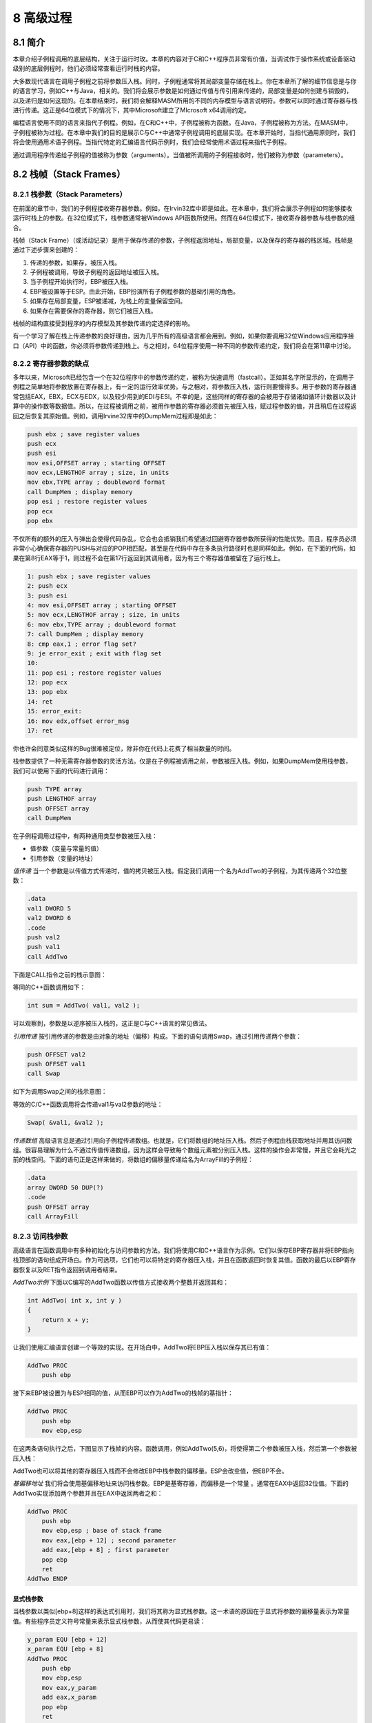 8 高级过程
^^^^^^^^^^^^^^^^

8.1 简介
--------------

本章介绍子例程调用的底层结构，关注于运行时玫。本章的内容对于C和C++程序员非常有价值，当调试作于操作系统或设备驱动级别的底层例程时，他们必须经常查看运行时栈的内容。

大多数现代语言在调用子例程之前将参数压入栈。同时，子例程通常将其局部变量存储在栈上。你在本章所了解的细节信息是与你的语言学习，例如C++与Java，相关的。我们将会展示参数是如何通过传值与传引用来传递的，局部变量是如何创建与销毁的，以及递归是如何这现的。在本章结束时，我们将会解释MASM所用的不同的内存模型与语言说明符。参数可以同时通过寄存器与栈进行传递。这正是64位模式下的情况下，其中Microsoft建立了MIcrosoft x64调用约定。

编程语言使用不同的语言来指代子例程。例如，在C和C++中，子例程被称为函数。在Java，子例程被称为方法。在MASM中，子例程被称为过程。在本章中我们的目的是展示C与C++中通常子例程调用的底层实现。在本章开始时，当指代通用原则时，我们将会使用通用术语子例程。当指代特定的汇编语言代码示例时，我们会经常使用术语过程来指代子例程。

通过调用程序传递给子例程的值被称为参数（arguments）。当值被所调用的子例程接收时，他们被称为参数（parameters）。

8.2 栈帧（Stack Frames）
---------------------------

8.2.1 栈参数（Stack Parameters）
>>>>>>>>>>>>>>>>>>>>>>>>>>>>>>>>>>>

在前面的章节中，我们的子例程接收寄存器参数。例如，在Irvin32库中即是如此。在本章中，我们将会展示子例程如何能够接收运行时栈上的参数。在32位模式下，栈参数通常被Windows API函数所使用。然而在64位模式下，接收寄存器参数与栈参数的组合。

栈帧（Stack Frame）（或活动记录）是用于保存传递的参数，子例程返回地址，局部变量，以及保存的寄存器的栈区域。栈帧是通过下述步骤来创建的：

1. 传递的参数，如果存，被压入栈。
2. 子例程被调用，导致子例程的返回地址被压入栈。
3. 当子例程开始执行时，EBP被压入栈。
4. EBP被设置等于ESP。由此开始，EBP扮演所有子例程参数的基础引用的角色。
5. 如果存在局部变量，ESP被递减，为栈上的变量保留空间。
6. 如果存在需要保存的寄存器，则它们被压入栈。

栈帧的结构直接受到程序的内存模型及其参数传递约定选择的影响。

有一个学习了解在栈上传递参数的良好理由，因为几乎所有的高级语言都会用到。例如，如果你要调用32位Windows应用程序接口（API）中的函数，你必须将参数传递到栈上。与之相对，64位程序使用一种不同的参数传递约定，我们将会在第11章中讨论。

8.2.2 寄存器参数的缺点
>>>>>>>>>>>>>>>>>>>>>>>>

多年以来，Microsoft已经包含一个在32位程序中的参数传递约定，被称为快速调用（fastcall）。正如其名字所显示的，在调用子例程之简单地将参数放置在寄存器上，有一定的运行效率优势。与之相对，将参数压入栈，运行则要慢得多。用于参数的寄存器通常包括EAX，EBX，ECX与EDX，以及较少用到的EDI与ESI。不幸的是，这些同样的寄存器的会被用于存储诸如循环计数器以及计算中的操作数等数据值。所以，在过程被调用之前，被用作参数的寄存器必须首先被压入栈，赋过程参数的值，并且稍后在过程返回之后恢复其原始值。例如，调用Irvine32库中的DumpMem过程即是如此：

.. code-block::

    push ebx ; save register values
    push ecx
    push esi
    mov esi,OFFSET array ; starting OFFSET
    mov ecx,LENGTHOF array ; size, in units
    mov ebx,TYPE array ; doubleword format
    call DumpMem ; display memory
    pop esi ; restore register values
    pop ecx
    pop ebx

不仅所有的额外的压入与弹出会使得代码杂乱，它会也会抵销我们希望通过回避寄存器参数所获得的性能优势。而且，程序员必须非常小心确保寄存器的PUSH与对应的POP相匹配，甚至是在代码中存在多条执行路径时也是同样如此。例如，在下面的代码，如果在第8行EAX等于1，则过程不会在第17行返回到其调用者，因为有三个寄存器值被留在了运行栈上。

.. code-block::

    1: push ebx ; save register values
    2: push ecx
    3: push esi
    4: mov esi,OFFSET array ; starting OFFSET
    5: mov ecx,LENGTHOF array ; size, in units
    6: mov ebx,TYPE array ; doubleword format
    7: call DumpMem ; display memory
    8: cmp eax,1 ; error flag set?
    9: je error_exit ; exit with flag set
    10:
    11: pop esi ; restore register values
    12: pop ecx
    13: pop ebx
    14: ret
    15: error_exit:
    16: mov edx,offset error_msg
    17: ret

你也许会同意类似这样的Bug很难被定位，除非你在代码上花费了相当数量的时间。

栈参数提供了一种无需寄存器参数的灵活方法。仅是在子例程被调用之前，参数被压入栈。例如，如果DumpMem使用栈参数，我们可以使用下面的代码进行调用：

.. code-block::

    push TYPE array
    push LENGTHOF array
    push OFFSET array
    call DumpMem

在子例程调用过程中，有两种通用类型参数被压入栈：

* 值参数（变量与常量的值）
* 引用参数（变量的地址）

*值传递* 当一个参数是以传值方式传递时，值的拷贝被压入栈。假定我们调用一个名为AddTwo的子例程，为其传递两个32位整数：

.. code-block::

    .data
    val1 DWORD 5
    val2 DWORD 6
    .code
    push val2
    push val1
    call AddTwo

下面是CALL指令之前的栈示意图：

.. image:: _images/8-1.png

等同的C++函数调用如下：

.. code-block::

    int sum = AddTwo( val1, val2 );

可以观察到，参数是以逆序被压入栈的，这正是C与C++语言的常见做法。

*引用传递* 按引用传递的参数是由对象的地址（偏移）构成。下面的语句调用Swap，通过引用传递两个参数：

.. code-block::

    push OFFSET val2
    push OFFSET val1
    call Swap

如下为调用Swap之间的栈示意图：

.. image:: _images/8-2.png

等效的C/C++函数调用将会传递val1与val2参数的地址：

.. code-block::

    Swap( &val1, &val2 );

*传递数组* 高级语言总是通过引用向子例程传递数组。也就是，它们将数组的地址压入栈。然后子例程由栈获取地址并用其访问数组。很容易理解为什么不通过传值传递数组，因为这样会导致每个数组元素被分别压入栈。这样的操作会非常慢，并且它会耗光之前的栈空间。下面的语句正是这样来做的，将数组的偏移量传递给名为ArrayFill的子例程：

.. code-block::

    .data
    array DWORD 50 DUP(?)
    .code
    push OFFSET array
    call ArrayFill

8.2.3 访问栈参数
>>>>>>>>>>>>>>>>>>>

高级语言在函数调用中有多种初始化与访问参数的方法。我们将使用C和C++语言作为示例。它们以保存EBP寄存器并将EBP指向栈顶部的语句组成开场白。作为可选项，它们也可以将特定的寄存器压入栈，并且在函数返回时恢复其值。函数的最后以EBP寄存器恢复以及RET指令返回到调用者结束。

*AddTwo示例* 下面以C编写的AddTwo函数以传值方式接收两个整数并返回其和：

.. code-block::

    int AddTwo( int x, int y )
    {
        return x + y;
    }

让我们使用汇编语言创建一个等效的实现。在开场白中，AddTwo将EBP压入栈以保存其已有值：

.. code-block::

    AddTwo PROC
        push ebp

接下来EBP被设置为与ESP相同的值，从而EBP可以作为AddTwo的栈帧的基指针：

.. code-block::

    AddTwo PROC
        push ebp
        mov ebp,esp

在这两条语句执行之后，下图显示了栈帧的内容。函数调用，例如AddTwo(5,6)，将使得第二个参数被压入栈，然后第一个参数被压入栈：

.. image:: _images/8-3.png

AddTwo也可以将其他的寄存器压入栈而不会修改EBP中栈参数的偏移量。ESP会改变值，但EBP不会。

*基偏移地址* 我们将会使用基偏移地址来访问栈参数。EBP是基寄存器，而偏移是一个常量 。通常在EAX中返回32位值。下面的AddTwo实现添加两个参数并且在EAX中返回两者之和：

.. code-block::

    AddTwo PROC
        push ebp
        mov ebp,esp ; base of stack frame
        mov eax,[ebp + 12] ; second parameter
        add eax,[ebp + 8] ; first parameter
        pop ebp
        ret
    AddTwo ENDP

显式栈参数
:::::::::::::::::

当栈参数以类似[ebp+8]这样的表达式引用时，我们将其称为显式栈参数。这一术语的原因在于显式将参数的偏移量表示为常量值。有些程序员定义符号常量来表示显式栈参数，从而使其代码更易读：

.. code-block::

    y_param EQU [ebp + 12]
    x_param EQU [ebp + 8]
    AddTwo PROC
        push ebp
        mov ebp,esp
        mov eax,y_param
        add eax,x_param
        pop ebp
        ret
    AddTwo ENDP

清空栈
:::::::::::

当子例程返回时，必须有一种由栈上删除参数的方法。否则会导致内存泄漏，而栈会被破坏。例如，假定下列语句在main中调用AddTwo：

.. code-block::

    push 6
    push 5
    call AddTwo

如果AddTwo将这两个参数遗忘在栈上，下图显示由调用中返回后栈的示意图：

.. image:: _images/8-4.png

在main内部，我们也许会尝试忽略该问题，并期待程序正常结束。但如果我们在循环内调用AddTwo，则栈会溢出。每次调用会使用12个字节的栈空间－每个参数占4个字节，CALL指令的返回地址占4个字节。如果我们在main内部调用Example1，该过程会调用AddTwo，则会导致更严重的问题：

.. code-block::

    main PROC
        call Example1
        exit
    main ENDP
    Example1 PROC
        push 6
        push 5
        call AddTwo
        ret ; stack is corrupted!
    Example1 ENDP

当Example1中的RET指令要执行时，ESP指向整数5，而不是将其带回main的返回地址：

.. image:: _images/8-5.png

RET指令将数值5载入到指令寄存器，并且尝试将控制传递到内存地址5处。如果该地址超出了程序的代码边界，处理器会触发运行时异常，通知OS结束程序。

8.2.4 32位调用约定
>>>>>>>>>>>>>>>>>>>>

在本节中，我们会介绍在Windows环境下进行32位编程时最常用到的两种调用约定。首先，C调用约定是由C语言所建立的，该语言被用来创建了Unix与Windows。STDCALL调用约定描述了用于调用Windows API函数的协议。两者同样重要，因为你也许会发现你要由C与C++程序中调用汇编函数，而你的汇编语言函数也会调用大量的Windows API函数。

*C调用约定* C调用约定为C和C++编程语言所使用。子例程参数被以逆序压入栈，所以类似如下的C程序函数调用会首先将B压入栈，然后将A压入栈：

.. code-block::

    AddTwo( A, B )

C调用约定以一种简单方法解决清理运行时栈的问题：当一个程序调用子例程时，CALL指令之后的语句向栈指针（ESP）增加一个值，所增加的值等于子例程参数的组合尺寸。在下面的示例中，在执行CALL指令之前，两个参数（5和6）被压入栈：

.. code-block::

    Example1 PROC
    push 6
    push 5
    call AddTwo
    add esp,8 ; remove arguments from the stack
    ret
    Example1 ENDP

所以，以C/C++编写的程序在子例程返回后，在调用程序中将参数由栈上删除。

*STDCALL调用约定* 另一种由栈上删除参数的常见方法就是使用名为STDCALL的调用约定。在下面的AddTwo过程中，我们为RET指令提供一个整数参数，从而会使得在返回调用过程之后将ESP增加8。所传递的整数必须等于过程的参数所占用的栈空间的字节数：

.. code-block::

    AddTwo PROC
        push ebp
        mov ebp,esp ; base of stack frame
        mov eax,[ebp + 12] ; second parameter
        add eax,[ebp + 8] ; first parameter
        pop ebp
        ret 8 ; clean up the stack
    AddTwo ENDP

应该指出的是，类似于C，STDCALL以逆序将参数压入栈。通过为RET指令提供参数，STDCALL减少了为子例程调用所生成的代码量（少1条指令），并且可以确保调用程序不会忘记清理栈。另一方面，C调用约定允许子例程声明变化的参数数量。调用者可以决定传递多个参数。C编程语言中的printf函数就是一个例子，其参数个数依赖于在初始字符串参数中格式标识符的个数：

.. code-block::

    int x = 5;
    float y = 3.2;
    char z = 'Z';
    printf("Printing values: %d, %f, %c", x, y, z);

C编译器以逆序将参数压入栈，后跟一个表明实际参数个数的计数参数。函数取得参数个数，并依次访问参数。函数的实现并不存在一种简便的方法在RET指令中编码一个常量来清理栈，所以栈清理的责任就留给了调用者。

Irvine32库在调用32位Windows API函数时使用STDCALL调用约定。Irvine64库使用x64调用约定。

保存与恢复寄存器
::::::::::::::::::::

子例程经常会在修改寄存器之前将当前寄存器的内容保存到栈上。这是一个好习惯，因为在子例程返回之前可以恢复其原始值。理想情况下，讨论中的寄存器应该在EBP被设置为ESP之后，在为局部变量保留空间之前，被压入栈。这有助于我们避免修改已有栈参数的偏移量。例如，假定下面的MySub过程有一个栈参数。它在将EBP设置为栈帧的基地址之后将ECX与EDX压入栈，并将栈参数载入到EAX中：

.. code-block::

    MySub PROC
        push ebp ; save base pointer
        mov ebp,esp ; base of stack frame
        push ecx
        push edx ; save EDX
        mov eax,[ebp+8] ; get the stack parameter
        . .
        pop edx ; restore saved registers
        pop ecx
        pop ebp ; restore base pointer
        ret ; clean up the stack
    MySub ENDP

在其初始化之后，EBP的内容会在过程中保持固定。将ECX与EDX压入栈不会影响已经位于栈上的参数距离EBP的偏移，因为栈是在EBP之下增长（如图8-1所示）。

.. image:: _images/figure-8-1.png

8.2.5 局部变量
>>>>>>>>>>>>>>>>>>>

在高级语言中，在一个过程内部创建，使用，与销毁的变量被称为局部变量。局部变量在运行时栈上创建，通常是在基指针（EBP）之下。尽管不能在汇编时被为其赋默认值，它们可以在运行时被初始化。我们可以使用与C和C++相同的技术在汇编语言中创建局部变量。

*示例* 下面的C++函数声明了局部变量X与Y：

.. code-block::

    void MySub()
    {
        int X = 10;
        int Y = 20;
    }

如果该代码被编译为机器语言，我们可以看到局部变量是如何被分配的。每个栈项默认为32字节，所以每个变量的存储空间尺寸为4的倍数。为两个局部变量共保留8字节空间：

.. image:: _images/8-6.png

下面的MySub函数的反汇编显示了C++程序是如何创建局部变量，赋值，并由栈上删除变量的。它使用C调用约定：

.. code-block::

    MySub PROC
        push ebp
        mov ebp,esp
        sub esp,8 ; create locals
        mov DWORD PTR [ebp-4],10 ; X
        mov DWORD PTR [ebp-8],20 ; Y
        mov esp,ebp ; remove locals from stack
        pop ebp
        ret
    MySub ENDP

图8-2显示了在局部变量被初始化之后函数的栈帧情况。

.. image:: _images/figure-8-2.png

在完成之前，函数通过为栈指针赋为EBP的值来重置栈。其作用是由栈上释放局部变量：

.. code-block::

    mov esp,ebp ; remove locals from stack

如果忽略此步骤，POP EBP会将EBP设置为20，而RET指令将会分支到内存地址10处，从而导致处理器异常退出。如下的MySub版本实现正是如此：

.. code-block::

    MySub PROC
        push ebp
        mov ebp,esp
        sub esp,8 ; create locals
        mov DWORD PTR [ebp4],10 ; X
        mov DWORD PTR [ebp8],20 ; Y
        pop ebp
        ret ; return to invalid address!
    MySub ENDP

*局部变量符号* 为了使得程序更易于阅读，你可以为每个变量的偏移定义一个符号，并在你的代码中使用该符号：

.. code-block::

    X_local EQU DWORD PTR [ebp4]
    Y_local EQU DWORD PTR [ebp8]
    MySub PROC
        push ebp
        mov ebp,esp
        sub esp,8 ; reserve space for locals
        mov X_local,10 ; X
        mov Y_local,20 ; Y
        mov esp,ebp ; remove locals from stack
        pop ebp
        ret
    MySub ENDP

8.2.6 引用参数
>>>>>>>>>>>>>>>>>>>

引用参数通常是被过程通过使用偏移量地址（距离EBP）来访问的。因为每个引用参数是一个指针，它通常被载入到寄存器中作为间接操作数使用。例如，假定一个指向数组的指针位于栈地址[ebp+12]处，下面的语句将指针拷贝到ESI中：

.. code-block::

    mov esi,[ebp+12] ; points to the array

*ArrayFill示例* 我们将要展示的ArrayFill过程使用16位整数的伪序列填充数组。它接收两个参数：一个指向数组的指针以及数组长度。第一个参数通过引用传递，而第二个参数通过值传递。下面是示例调用：

.. code-block::

    .data
    count = 100
    array WORD count DUP(?)
    .code
    push OFFSET array
    push count
    call ArrayFill

在ArrayFill内部，下面的开场白代码初始化栈帧指针（EBP）：

.. code-block::

    ArrayFill PROC
        push ebp
        mov ebp,esp

现在栈帧包含数组偏移，计数，返回地址，以及保存的EBP：

.. image:: _images/8-7.png

ArrayFill保存通用寄存器，接收参数，并填充数组：

.. code-block::

    ArrayFill PROC
        push ebp
        mov ebp,esp
        pushad ; save registers
        mov esi,[ebp+12] ; offset of array
        mov ecx,[ebp+8] ; array length
        cmp ecx,0 ; ECX == 0?
        je L2 ; yes: skip over loop
    L1:
        mov eax,10000h ; get random 0  FFFFh
        call RandomRange ; from the link library
        mov [esi],ax ; insert value in array
        add esi,TYPE WORD ; move to next element
        loop L1
    L2: popad ; restore registers
        pop ebp
        ret 8 ; clean up the stack
    ArrayFill ENDP

8.2.7 LEA指令
>>>>>>>>>>>>>>>>>

LEA指令返回间接操作数的地址。因为间接操作数包含一个或多个寄存器，因而在运行时计算其偏移量。为了展示LEA指令的用法，让我们看一下下面的C++程序，该程序声明一个局部字符数组并且在为其赋值时引用myString：

.. code-block::

    void makeArray( )
    {
        char myString[30];
        for( int i = 0; i 30; i++ )
            myString[i] = '*';
    }

等效的汇编语言代码在栈上为myString分配空间，并将地址赋给ESI作为一个间接操作数。尽管数组只有30个字节，ESP被减少32以保持其对齐对双字边界。注意LEA是如何被用来将数组的地址赋给ESI的：

.. code-block::

    makeArray PROC
        push ebp
        mov ebp,esp
        sub esp,32 ; myString is at EBP30
        lea esi,[ebp–30] ; load address of myString
        mov ecx,30 ; loop counter
    L1: mov BYTE PTR [esi],'*' ; fill one position
        inc esi ; move to next
        loop L1 ; continue until ECX = 0
        add esp,32 ; remove the array (restore ESP)
        pop ebp
        ret
    makeArray ENDP

不能使用OFFSET来获取栈参数的地址，因为OFFSET仅用于编译时的已知地址。下面的语句不会被汇编：

.. code-block::

    mov esi,OFFSET [ebp30] ; error

8.2.8 ENTER与LEAVE指令
>>>>>>>>>>>>>>>>>>>>>>>

ENTER指令自动为所调用的过程创建栈帧。它会局部变量保留栈空间，并将EBP保存到栈上。特别是，它会执行三个动作：

* 将EBP压入栈（push ebp）
* 将EBP设置为栈帧的基地址（mov ebp, esp）
* 为局部为量保留空间（sub esp, numbytes）

ENTER有两个操作数：第一个是指明要为局部变量保留的栈空间的字节数的常量，第二个指明过程的语法嵌套层次。

.. code-block::

    ENTER numbytes, nestinglevel

两个参数都是立即值。Numbytes总是被近似为4的倍数以使得ESP对齐到双字边界。Nestinglevel确定了由调用过程的栈帧拷贝到当前栈帧的栈帧指针的数量。在我们的程序中，netstinglevel总为零。Intel手册解释了ENTER指令如何支持块结构语言中的嵌套层次。

*示例1* 下面的示例声明了一个没有局部变量的过程：

.. code-block::

    MySub PROC
        enter 0,0

它等效于下述指令：

.. code-block::

    MySub PROC
        push ebp
        mov ebp,esp

*示例2* ENTER指令为局部变量保留8个字节栈空间：

.. code-block::

    MySub PROC
        enter 8,0

它等效于下述指令：

    MySub PROC
        push ebp
        mov ebp,esp
        sub esp,8

图8-3显示ENTER指令执行前与执行后的栈示意图：

.. image:: _images/8-3.png

如果你使用ENTER指令，强烈建议你在相同过程的结束处使用LEAVE指令。否则，你为局部变量创建的栈空间也许不会被释放。这会导致RET指令由栈上弹出错误的返回地址。

*LEAVE指令* LEAVE命令结束过程的栈帧。它通过将ESP与EBP恢复为过程被调用时它们所被赋值的值来反转前面ENTER指令的动作。再使用MySub过程作为示例，我们可以编写下面的代码：

.. code-block::

    MySub PROC
        enter 8,0
        .
        .
        leave
        ret
    MySub ENDP

下述等效的指令集为局部变量保留与丢弃8个字节的空间：

.. code-block::

    MySub PROC
        push ebp
        mov ebp,esp
        sub esp,8
        .
        .
        mov esp,ebp
        pop ebp
        ret
    MySub ENDP

8.2.9 LOCAL指令
>>>>>>>>>>>>>>>>>>>

我们可以猜想Microsoft创建LOCAL指令作为ENTER指令的高层代替。LOCAL通过名字声明一个或多个局部变量，为其赋尺寸属性。（与之相对，ENTER仅为局部变量保留一块未命名的栈空间块。）如果使用该指令，LOCAL必须出现在紧随PROC指令之后的位置。其语法为：

.. code-block::

    LOCAL varlist

varlist是一个变量定义列表，以逗号分隔，可以跨越多行。每个变量的定义格式如下：

.. code-block::

    label:type

标签可以是任意合法的标识符，而类型可以是标准类型（WORD，DWORD，等）或者用户定义类型。（第10章中描述的结构以及其他用户定义类型。）

*示例* MySub过程包含一个名为var1的BYTE类型的局部变量：

.. code-block::

    MySub PROC
        LOCAL var1:BYTE

BubbleSort过程包含一个名为temp的双字局部变量以及一个名为SwapFlag的BYTE类型的变量：

.. code-block::

    BubbleSort PROC
        LOCAL temp:DWORD, SwapFlag:BYTE

Merge过程包含一个名为pArray的PTR WORD局部变量，这是一个指向16位整数的指针：

.. code-block::

    Merge PROC
        LOCAL pArray:PTR WORD

局部变量TempArray是一个10个双字的数组。注意方括号用来显示数组尺寸：

.. code-block::

    LOCAL TempArray[10]:DWORD

MASM代码生成
::::::::::::::::::

查看在使用LOCAL指令时MASM所生成的代码是一个很好的主意。下面的Example1过程只有一个双字局部变量：

.. code-block::

    Example1 PROC
        LOCAL temp:DWORD
        mov eax,temp
        ret
    Example1 ENDP

MASM为Example1生成下面的代码，表明ESP被减小4以为双字变量保留空间：

.. code-block::

    push ebp
    mov ebp,esp
    add esp,0FFFFFFFCh ; add 4 to ESP
    mov eax,[ebp4]
    leave
    ret

Example1的栈帧如下图所示：

.. image:: _images/8-8.png

8.2.10 Microsoft x64调用约定
>>>>>>>>>>>>>>>>>>>>>>>>>>>>>>>>>>

在64位程序中，Microsoft为传递参数与调用子例程遵循一种统一的规范，被称为Microsoft x64调用约定。该约定被C和C++编译器，以及Windows API库所使用。你仅需要在调用Windows函数，或是调用以C或C++编写的函数时使用该约定。下面是此调用约定的特点与要求：

1. CALL指令由RSP（栈指针）寄存器减去8，因为地址为64位长。
2. 传递给子例程的前四个参数被依次放置在RCX，RDX，R8，以及R9寄存器中。所以如果仅传递一个参数，它位被放置于RCX中。如果有第二个参数，它会被放置在RDX中，依次类推。其他的参数按照由左至右的顺序被压入栈。
3. 小于64位长度的参数不会被零扩展，因而高位具有不确定的值。
4. 如果寄存器中的返回值的尺寸小于或等于64位，它必须在RAX寄存器返回。
5. 调用者负责在运行时栈上分配至少32个字节的影子空间，从而被调用的子例程可以将寄存器参数保存在该区域。
6. 当调用子例程时，栈指针（RSP）必须对齐到16字节边界。CALL指令将8字节返回地址压入栈，所以调用程序必须由栈指针减去8，另外为寄存器参数减去32。
7. 在所调用的子例程完成之后，调用程序负责由运行时栈上清除所有的参数与影子空间。
8. 大于64位的返回值被放置在运行时栈上，并且RCX指向该地址。
9. RAX，RCX，RDX，R8，R9，R10，以及R11寄存器经常被子例程所修改，所以调用程序希望这些寄存器的值被保存，它会在子例程调用之前将它们压入栈，并在之后由栈中弹出。
10. RBX，RBP，RDI，RSI，R12，R13，R14，以及R15寄存器必须被子例程保留。

8.3 递归
-------------

递归子例程是直接或间接调用其自身的子例程。递归，调用递归子例程的方法，是处理具有重复模式的数据结构的一种强有力的工具。例如链表以及必须跟踪其路径的各种类型的连接图。

*无终止递归* 最常见的递归类型是子例程调用其自身。例如，下面的程序中包含一个名为Endless的过程，该过程会重复调用其身自而不终止：

.. code-block::

    ; Endless Recursion (Endless.asm)
    INCLUDE Irvine32.inc
    .data
    endlessStr BYTE "This recursion never stops",0
    .code
    main PROC
        call Endless
        exit
    main ENDP
    Endless PROC
        mov edx,OFFSET endlessStr
        call WriteString
        call Endless
        ret ; never executes
    Endless ENDP
    END main

当然，该示例并没有任何实际价值。过程每次调用自身时，它会占用4个字节的栈空间，因为CALL指令会压入返回地址。RET指令永远不会执行，而程序会在栈溢出时终止。

8.3.1 递归求和
>>>>>>>>>>>>>>>>>>>>>>

有用的递归子例程总是包含一个终止条件。当终止条件为真时，程序执行所有等待的RET指令，栈被释放。为了演示了递归调用，让我们考虑一个名为CalcSum的递归过程，该过程会计算1到n的和，其中n是在ECX中传递的输入参数。CalcSum在EAX中返回和：

.. code-block::

    ; Sum of Integers (RecursiveSum.asm)
    INCLUDE Irvine32.inc
    .code
    main PROC
        mov ecx,5 ; count = 5
        mov eax,0 ; holds the sum
        call CalcSum ; calculate sum
        L1: call WriteDec ; display EAX
        call Crlf ; new line
        exit
    main ENDP
    ;----------------------------------------------------
    CalcSum PROC
    ; Calculates the sum of a list of integers
    ; Receives: ECX = count
    ; Returns: EAX = sum
    ;----------------------------------------------------
        cmp ecx,0 ; check counter value
        jz L2 ; quit if zero
        add eax,ecx ; otherwise, add to sum
        dec ecx ; decrement counter
        call CalcSum ; recursive call
    L2: ret
    CalcSum ENDP
    end Main

CalcSum的前两行会检查计算数，并且在ECX=0时退出过程。此时代码会略过后面的递归调用。当第一次到达RET指令时，它会返回对CalcSum的前一次调用，然后依次返回其前一次调用。表8-1显示了通过CALL指令返回地址（作为标签）以及ECX（计数器）和EAX（和）的值被压入栈。

.. image:: _images/table-8-1.png

8.3.2 计算阶乘
>>>>>>>>>>>>>>>>>>>>>>

递归子例程通常将临时数据存储在栈参数中。当递归调用展开时，保存在栈上的数据会可用。我们将下来要看的是一个计算整数n阶乘的示例。阶乘算法计算n!，其中n是一个无符号整数。factorial函数第一次被调用时，参数n是起始值，下面显示了以C/C++/Java语法编写的示例代码：

.. code-block::

    int function factorial(int n)
    {
        if(n == 0)
            return 1;
        else
            return n * factorial(n1);
    }

给定任意一个数字n，我们认为可以计算n-1的阶乘。如果可以，我们可以继续减小n直到零。通过定义，0!等于1。在返回到原始表达式n!的过程中，我们对每次乘法的积进行累乘。例如，要计算5!，递归算法沿着图8-4的左侧下沉并沿着右侧返回。

.. image:: _images/figure-8-4.png

*示例程序* 下面的汇编语言程序包含一个名为Factorial的过程，使用递归来计算阶乘。我们将n（0与12之间的无符号整数）压入栈传递给Factorial过程，并且在EAX中返回值。因为EAX是一个32位寄存器，它可以保存的最大阶乘为12!（479,001,600）。

.. code-block::

    ; Calculating a Factorial (Fact.asm)
    INCLUDE Irvine32.inc
    .code
    main PROC
        push 5 ; calc 5!
        call Factorial ; calculate factorial (EAX)
        call WriteDec ; display it
        call Crlf
        exit
    main ENDP
    ;----------------------------------------------------
    Factorial PROC
    ; Calculates a factorial.
    ; Receives: [ebp+8] = n, the number to calculate
    ; Returns: eax = the factorial of n
    ;----------------------------------------------------
        push ebp
        mov ebp,esp
        mov eax,[ebp+8] ; get n
        cmp eax,0 ; n  0?
        ja L1 ; yes: continue
        mov eax,1 ; no: return 1 as the value of 0!
        jmp L2 ; and return to the caller
    L1: dec eax
        push eax ; Factorial(n1)
        call Factorial
    ; Instructions from this point on execute when each
    ; recursive call returns.
    ReturnFact:
        mov ebx,[ebp+8] ; get n
        mul ebx ; EDX:EAX = EAX * EBX
    L2: pop ebp ; return EAX
        ret 4 ; clean up stack
    Factorial ENDP
    END main

让我们使用初始值N=3，通过跟踪调用来近距离检视Factorial过程。正如在规范中所说明的，Factorial将其返回值赋给EAX寄存器：

.. code-block::

    push 3
    call Factorial ; EAX = 3!

Factorial接收一个栈参数，N，即要计算机的阶乘数。调用程序的返回地址被CALL指令自动压入栈。Factorial所做的第一件事是将EBP压入栈，以保存指向调用程序栈的基指针：

.. code-block::

    Factorial PROC
        push ebp

接下来，它必须将EBP设置为当前栈帧的起始处：

.. code-block::

    mov ebp,esp

现在EBP与ESP均指向栈顶部，运行时栈包含下列栈帧。它包含参数N，调用者的返回地址，以及EBP的保存值。

.. image:: _images/8-9.png

同样的示意图显示为了由栈上获取N的值并将其载入EAX中，代码必须使用基偏移地址将EBP的值加8：

.. code-block::

    mov eax,[ebp+8] ; get n

接下来代码检查停止递归的条件。如果N（当前位于EAX中）等于零，函数返回1，即所定义的0!：

.. code-block::

    cmp eax,0 ; is n > 0?
    ja L1 ; yes: continue
    mov eax,1 ; no: return 1 as the value of 0!
    jmp L2 ; and return to the caller

（我们稍后检视标签L2处的代码。）由于EAX的当前值等于3，Factorial会递归调用其自身。首先，它由N中减去1，并将新的值压入栈。该值是传递给对Factorial的再次调用的参数：

.. code-block::

    L1: dec eax
        push eax ; Factorial(n - 1)
        call Factorial

现在执行被传递给Factorial的第一行，并使用新的N值：

.. code-block::

    Factorial PROC
        push ebp
        mov ebp,esp

现在运行时栈拥有第二个栈帧，其中N等于2：

.. image:: _images/8-10.png

N的值，现在为2，被载入EAX并比零进行比较：

.. code-block::

    mov eax,[ebp+8] ; N = 2 at this point
    cmp eax,0 ; compare N to zero
    ja L1 ; still greater than zero
    mov eax,1 ; not executed
    jmp L2 ; not executed

它大于零，所以继续执行标签L1处。

在L1处，我们将会使用递归过程调用来获得N-1的。代码首先由EAX中减去1，将其压入栈，然后调用Factorial：

.. code-block::

    L1: dec eax ; N = 1
        push eax ; Factorial(1)
        call Factorial

现在第三次进入Factorial，有三个活动栈帧：

.. image:: _images/8-11.png

Factorial过程将N与零进行比较，发现N大于0，于是使用N=0再次调用Factorial。随着它最后一次进行Factorial过程，现在运行时栈包含第四个栈帧：

.. image:: _images/8-12.png

当使用N=0调用Factorial时，事情变得有趣了。下面的语句会导致分到L2标签处。值1被赋给EAX，因为0!=1，而EAX必须被赋值为Factorial的返回值：

.. code-block::

    mov eax,[ebp+8] ; EAX = 0
    cmp eax,0 ; is n > 0?
    ja L1 ; yes: continue
    mov eax,1 ; no: return 1 as the value of 0!
    jmp L2 ; and return to the caller

下面的标签L2的语句会使得Factorial返回到它上次被调用的位置：

.. code-block::

    L2: pop ebp ; return EAX
        ret 4 ; clean up stack

此时，下图展示了最近的帧并不在运行时栈中，并且EAX包含1（零的阶乘）：

.. image:: _images/8-13.png

下述行是Factorial调用的返回点。它们获取N的当前值（存储在EBP+8位置处），将其与EAX相乘（Factorial的返回值）。EAX中的积是Factorial此次迭代的当前返回值：

.. code-block::

    ReturnFact:
        mov ebx,[ebp+8] ; get n
        mul ebx ; EAX = EAX * EBX
    L2: pop ebp ; return EAX
        ret 4 ; clean up stack
    Factorial ENDP

（EDX中积的上半部分全为零并被忽略。）所以，第一次到达上述行时，EAX被赋值为表达式1x1的积。随着RET语句的执行，另一个帧被由栈上移除：

.. image:: _images/8-14.png

再次，CALL指令之后的语句被执行，将EAX中的值（等于1）乘以N（现在等于2）：

.. code-block::

    ReturnFact:
        mov ebx,[ebp+8] ; get n
        mul ebx ; EDX:EAX = EAX * EBX
    L2: pop ebp ; return EAX
        ret 4 ; clean up stack
    Factorial ENDP

现在EAX等于2，RET语句由栈上移除另一帧：

.. image:: _images/8-15.png

最后，CALL指令的语句最后一次执行，将EAX中的值（等于2）乘以N（等于3）：

.. code-block::

    ReturnFact:
        mov ebx,[ebp+8] ; get n
        mul ebx ; EDX:EAX = EAX * EBX
    L2: pop ebp ; return EAX
        ret 4 ; clean up stack
    Factorial ENDP

EAX中的返回值，6，即为计算得到的3的阶乘。这正是我们第一次调用Factorial时所看到的计算结果。当RET语句执行时，最后一个栈帧会消失。

8.4 INVOKE，ADDR，PORC，以及PROTO
--------------------------------------

在32位模式下，INVOKE，PROC，以及PROTO指令为定义与调用过程提供了强大工具。与这些指令一起，ADDR操作符是定义过程参数的有力工具。在许多方在这些提供实现了高级编程语言所提供的便利。由方法的角度来看，它们的使用是存在争议的，因为它们掩盖了运行时栈的底层结构。在使用这些指令之前，你需要对子例程调用的底层机制有细致的理解。

但有一种情况，使用高级过程指令可以实现更好地编程，即你的程序执行跨越模块边界的过程调用时。在这些情况下，PROTO指令可以帮助汇编器通过检测过程声明所需要的参数列表来验证过程调用。这一特性可以鼓励高级汇编语言程序员利用高级MASM指令所提供的便利。

8.4.1 INVOKE指令
>>>>>>>>>>>>>>>>>>>>>

INVOKE指令，仅用于32位模式，将参数压入栈（以MODEL指令的语言规范所表明的顺序），并调用过程。INVOKE是一种对CALL指令的方便替换，因为它允许你在一行代码中传递多个参数。下面是其通用语法：

.. code-block::

    INVOKE procedureName [, argumentList]

argumentList是一种可选的，以逗号分隔，传递给过程的参数列表。例如，使用CALL指令，我们在执行多条PUSH指令后调用名为DumpArray的过程：

.. code-block::

    push TYPE array
    push LENGTHOF array
    push OFFSET array
    call DumpArray

使用INVOKE的等效语句将会减少为一行代码，其中参数以逆序排列（假定使用STDCALL）：

.. code-block::

    INVOKE DumpArray, OFFSET array, LENGTHOF array, TYPE array

INVOKE允许几乎任意参数个数，而每个参数可以出现在单独的代码行中。下面的INVOKE语句包含有助于理解的注释：

.. code-block::

    INVOKE DumpArray, ; displays an array
        OFFSET array, ; points to the array
        LENGTHOF array, ; the array length
        TYPE array ; array component size

表8-2中列出参数类型。

.. image:: _images/table-8-2.png

*EAX，EDX覆写* 如果你向过程传递小于32位的参数，INVOKE经常会使得汇编器在将参数压入栈之前对参数进行扩展，从而导致EAX与EDX被覆写。你可以通过总是向INVOKE传递32位参数来避免这一行为，或者是你在过程调用之前与之后保存并恢复EAX与EDX。

8.4.2 ADDR操作符
>>>>>>>>>>>>>>>>>>>>

ADDR操作符，也仅用于32位模式，可以用于在使用INVOKE调用过程时向其传递指针参数。例如，下面的INVOKE语句，向FillArray过程传递myArray的地址：

.. code-block::

    INVOKE FillArray, ADDR myArray

传递给ADDR的参数必须是汇编时常量。下面的语句则会导致错误：

.. code-block::

    INVOKE mySub, ADDR [ebp+12] ; error

ADDR操作仅与INVOKE组合使用。下面的语句会导致错误：

.. code-block::

    mov esi, ADDR myArray ; error

*示例* 下面的INVOKE指令调用Swap，向其传递双字数组中前两个元素的地址：

.. code-block::

    .data
    Array DWORD 20 DUP(?)
    .code
        ...
        INVOKE Swap,
        ADDR Array,
        ADDR [Array+4]

下面是由汇编器生成的对应代码，假定使用STDCALL：

.. code-block::

    push OFFSET Array+4
    push OFFSET Array
    call Swap

8.4.3 PROC指令

PROC指令的语法
::::::::::::::::::::

在32位模式下，PROC指令具有如下的基本语法格式：

.. code-block::

    label PROC [attributes] [USES reglist], parameter_list

label是用户定义的标签，遵循第3章中解释的标记规则。属性如下：

.. code-block::

    [distance] [langtype] [visibility] [prologuearg]

表8-3描述了每种属性。

.. image:: _images/table-8-3.png

参数列表
:::::::::::

PROC指令允许你声明带有逗号分隔的命名参数列表的过程。你的实现代码可以通过名字引用这些参数，而无需计算诸如[ebp+8]之类的栈偏移：

.. code-block::

    label PROC [attributes] [USES reglist],
        parameter_1,
        parameter_2,
        . .
        parameter_n

如果参数列表显示在同一行，则PROC之后的逗号可以省略：

.. code-block::

    label PROC [attributes], parameter_1, parameter_2, ..., parameter_n

参数语法如下：

.. code-block::

    paramName:type

paramName是你赋给参数的任意的名字。其作用域仅限于当前过程（称为局部作用域）。相同的参数可以用于多个过程，但是它不能是全局变量名或代码标签名。类型可以是如下类型之一：BYTE，SBYTE，WORD，SWORD，DWORD，SDWORD，FWORD，QWORD或TBYTE。它也可以是限定类型，即可以为指向已有类型的指针。下面的示例即为限定类型：

.. code-block::

    PTR BYTE    PTR SBYTE
    PTR WORD    PTR SWORD
    PTR DWORD   PTR SDWORD
    PTR QWORD   PTR TBYTE

尽管可以为这些变量添加NEAR或FAR属性，但它们通常仅用于更为特定的应用中。也可以使用TYPEDEF或STRUCT指令创建限定类型，我们会在第10章中解释。

*示例1* AddTwo过程接收两个双字值并在EAX中返回其和：

.. code-block::

    AddTwo PROC,
        val1:DWORD,
        val2:DWORD
        mov eax,val1
        add eax,val2
        ret
    AddTwo ENDP

当汇编AddTwo时由MASM所生成的汇编语言展示了参数名如何被转换为距离EBP的偏移。由于使用STDCALL，一个常量参数被添加到RET指令：

.. code-block::

    AddTwo PROC
        push ebp
        mov ebp, esp
        mov eax,dword ptr [ebp+8]
        add eax,dword ptr [ebp+0Ch]
        leave
        ret 8
    AddTwo ENDP

注意：将AddTwo过程中的下列语句替换为ENTER 0,0指令也是正确的：

.. code-block::

    push ebp
    mov ebp,esp

*示例2* FillArray过程接收一个指向字节数组的指针：

.. code-block::

    FillArray PROC,
        pArray:PTR BYTE
        . . .
    FillArray ENDP

*示例3* Swap过程接收两个指向双字的指针：

.. code-block::

    Swap PROC,
        pValX:PTR DWORD,
        pValY:PTR DWORD
        . . .
    Swap ENDP

*示例4* Read_File过程接收一个名为pBuffer的字节指针。它有一个名为fileHandle的局部双字变量，并且将两个寄存器保存在栈上（EAX与EBX）：

.. code-block::

    Read_File PROC USES eax ebx,
        pBuffer:PTR BYTE
        LOCAL fileHandle:DWORD
        mov esi,pBuffer
        mov fileHandle,eax
        . .
        ret
    Read_File ENDP

MASM为Read_File生成的代码展示了在压入EAX与EBX（在USES语句中指定）之前如何在栈上为局部变量（fileHandle）保留空间：

.. code-block::

    Read_File PROC
        push ebp
        mov ebp,esp
        add esp,0FFFFFFFCh ; create fileHandle
        push eax ; save EAX
        push ebx ; save EBX
        mov esi,dword ptr [ebp+8] ; pBuffer
        mov dword ptr [ebp4],eax ; fileHandle
        pop ebx
        pop eax
        leave
        ret 4
    Read_File ENDP

注意：尽管Microsoft并不没有选择这样做，但为Read_File生成代码的另一种方式如下：

.. code-block::

    Read_File PROC
        enter 4,0
        push eax
        (etc.)

ENTER指令保存EBP，将其设置为栈指针的值，并为局部变量保留空间。

*被PROC修改的RET指令* 使用PROC使用一个或多个参数，并且默认使用STDCALL时，MASM会生成下面的进入与退出代码，假定PROC有n个参数：

.. code-block::

    push ebp
    mov ebp,esp
    . .
    leave
    ret (n*4)

出现在RET指令中的常量是参数个数乘以4（因为每个参数为双字）。当你执行INCLUDE Irvine32.inc时，STDCALL是默认调用约定，而这也正是所有Windows API函数所采用的调用约定。

指定传递给协议的参数
:::::::::::::::::::::::

一个程序也许会调用Irvine32库过程，并且包含可以由C++程序调用的过程。为了提供这种灵活性，PROC指令的属性域允许你为所传递的参数指定语言约定。它会覆盖在.MODEL指令指定的默认语言约定。下面的示例声明了一个使用C调用约定的过程：

.. code-block::

    Example1 PROC C,
        parm1:DWORD, parm2:DWORD

如果你使用INVOKE执行Example1，汇编器生成与C调用约定一致的代码。类似地，如果我们使用STDCALL声明Example1，INVOKE生成与语言约定一致的代码：

.. code-block::

    Example1 PROC STDCALL,
        parm1:DWORD, parm2:DWORD

8.4.4 PROTO指令
>>>>>>>>>>>>>>>>>>

在64位模式下，我们使用PROTO指令来标识一个程序外部的过程，如下所示：

.. code-block::

    ExitProcess PROTO
    .code
    mov ecx,0
    call ExitProcess

然而在32位模式下，PROTO更为强大，因为它可以包含过程的参数列表。我们说PROTO指令为已有的过程创建了一个原型（prototype）。原型声明了过程的名字与参数列表。它允许你在定义过程之前调用该过程，并且验证参数个数与类型是否与过程定义匹配。

MASM要求为INVOKE调用的每个过程声明原型。PROTO必须出现在INVOKE之前。换句话说，这些指令的标准顺序为：

.. code-block::

    MySub PROTO ; procedure prototype
    .
    INVOKE MySub ; procedure call
    .
    MySub PROC ; procedure implementation
    . .
    MySub ENDP

与之不同的应用场景也是可能的：程序中的过程实现出现在调用该过程的INVOKE语句之前的位置。在这种情况下，PROC扮演其自身原型的角色：

.. code-block::

    MySub PROC ; procedure definition
    . .
    MySub ENDP
    .
    INVOKE MySub ; procedure call

假定你已经编写了一个特定的过程，你可以通过拷贝PROC语句简单地创建其原型，并做出下面的修改：

* 将PROC改变PROTO
* 如果存在，则移除USES操作及其寄存器列表

例如，假定我们已经创建了ArraySum过程：

.. code-block::

    ArraySum PROC USES esi ecx,
        ptrArray:PTR DWORD, ; points to the array
        szArray:DWORD ; array size
        ; (remaining lines omitted...)
    ArraySum ENDP

下面是匹配的PROTO声明：

.. code-block::

    ArraySum PROTO,
        ptrArray:PTR DWORD, ; points to the array
        szArray:DWORD ; array size

PROTO指令允许你修改.MODEL指令中的默认参数传递协议。它必须与过程的PROC声明一致：

.. code-block::

    Example1 PROTO C,
        parm1:DWORD, parm2:DWORD

汇编时参数检测
:::::::::::::::::::::

PROTO指令帮助汇编器比较过程调用中的参数列表与过程定义。错误检测并不会像C与C++语言中的错误检测那样精确。相反，MASM检测正确的参数个数，以及有限程度的参数类型匹配。例如，假定Sub1的原型声明如下：

.. code-block::

    Sub1 PROTO, p1:BYTE, p2:WORD, p3:PTR BYTE

我们可以定义如下的变量：

    .data
    byte_1 BYTE 10h
    word_1 WORD 2000h
    word_2 WORD 3000h
    dword_1 DWORD 12345678h

下面是对于Sub1的合法调用：

.. code-block::

    INVOKE Sub1, byte_1, word_1, ADDR byte_1

MASM为此INVOKE生成的代码表明以逆序将参数压入栈：

.. code-block::

    push 404000h ; ptr to byte_1
    sub esp,2 ; pad stack with 2 bytes
    push word ptr ds:[00404001h] ; value of word_1
    mov al,byte ptr ds:[00404000h] ; value of byte_1
    push eax
    call 00401071

EAX被覆盖，而sub esp,2指令将后续的栈项补充了32位。

*MASM可检测的错误* 如果参数超出声明参数的尺寸，MASM会生成错误：

.. code-block::

    INVOKE Sub1, word_1, word_2, ADDR byte_1 ; arg 1 error

如果我们使用过少或过多的参数调用Sub1，MASM会生成错误：

.. code-block::

    INVOKE Sub1, byte_1, word_2 ; error: too few arguments
    INVOKE Sub1, byte_1, ; error: too many arguments
    word_2, ADDR byte_1, word_2

*MASM不可检测的错误* 如果参数的类型小于声明参数，MASM不会检测到错误：

.. code-block::

    INVOKE Sub1, byte_1, byte_1, ADDR byte_1

相反，MASM会将较小的参数扩展为声明参数的尺寸。在下面为INVOKE示例生成的代码中，第二个参数（byte_1）在被压入栈之前被扩展到EAX：

.. code-block::

    push 404000h ; addr of byte_1
    mov al,byte ptr ds:[00404000h] ; value of byte_1
    movzx eax,al ; expand into EAX
    push eax ; push on stack
    mov al,byte ptr ds:[00404000h] ; value of byte_1
    push eax ; push on stack
    call 00401071 ; call Sub1

当需要一个指针却传递一个双字时，不会检测到错误。这种类型的错误通常会在子例程尝试将栈参数用作指针时导致运行时错误：

.. code-block::

    INVOKE Sub1, byte_1, word_2, dword_1 ; no error detected

ArraySum示例
:::::::::::::::::::::

让我们回顾第5章中的ArraySum过程，该过程计算双字数组的和。在最初实现中，我们在寄存器中传递参数；现在我们可以使用PROC指令来声明栈参数：

.. code-block::

    ArraySum PROC USES esi ecx,
        ptrArray:PTR DWORD, ; points to the array
        szArray:DWORD ; array size
        mov esi,ptrArray ; address of the array
        mov ecx,szArray ; size of the array
        mov eax,0 ; set the sum to zero
        cmp ecx,0 ; length = zero?
        je L2 ; yes: quit
    L1: add eax,[esi] ; add each integer to sum
        add esi,4 ; point to next integer
        loop L1 ; repeat for array size
    L2: ret ; sum is in EAX
    ArraySum ENDP

INVOKE语句调用ArraySum，传递数组的地址以及数组中的元素个数：

.. code-block::

    .data
    array DWORD 10000h,20000h,30000h,40000h,50000h
    theSum DWORD ?
    .code
    main PROC
        INVOKE ArraySum,
            ADDR array, ; address of the array
            LENGTHOF array ; number of elements
        mov theSum,eax ; store the sum

8.4.5 参数分类
>>>>>>>>>>>>>>>>>>>>

通常依据调用程序与被调用过程之间的数据传输方法对过程参数进行分类：

* 输入：输入参数是调用程序向过程传递的数据。被调用程序并不会被期望修改对应的参数变量，而即使它修改了，修改也仅限于过程自身。
* 输出：当调用程序向过程传递变量的地址时会创建输出参数。过程使用该地址定位变量并为其赋值。例如，Win32控制台库有一个名为ReadConsole的函数，该函数由键盘读取字符串。调用程序传递一个指向字符串缓冲区的指针，ReadConsole会在此缓冲区中存储用户输入的文本：

.. code-block::

    .data
    buffer BYTE 80 DUP(?)
    inputHandle DWORD ?
    .code
    INVOKE ReadConsole, inputHandle, ADDR buffer,
        (etc.)

* 输入输出：输入输出参数与输出参数相同，但有一点例外：被调用过程希望参数引用的变量包含某些数据。过程同时期望通过指针修改变量。

8.4.6 示例：交换两个整数
>>>>>>>>>>>>>>>>>>>>>>>>>

下面的程序交换两个32位整数的内容。Swap过程有两个名为pValX与pValY的输入输出变量，包含要交换的数据的地址：

.. code-block::

    ; Swap Procedure Example (Swap.asm)
    INCLUDE Irvine32.inc
    Swap PROTO, pValX:PTR DWORD, pValY:PTR DWORD
    .data
    Array DWORD 10000h,20000h
    .code
    main PROC
    ; Display the array before the exchange:
        mov esi,OFFSET Array
        mov ecx,2 ; count = 2
        mov ebx,TYPE Array
        call DumpMem ; dump the array values
        INVOKE Swap, ADDR Array, ADDR [Array+4]
        ; Display the array after the exchange:
        call DumpMem
        exit
    main ENDP
    ;-------------------------------------------------------
    Swap PROC USES eax esi edi,
    pValX:PTR DWORD, ; pointer to first integer
    pValY:PTR DWORD ; pointer to second integer
    ;
    ; Exchange the values of two 32-bit integers
    ; Returns: nothing
    ;-------------------------------------------------------
        mov esi,pValX ; get pointers
        mov edi,pValY
        mov eax,[esi] ; get first integer
        xchg eax,[edi] ; exchange with second
        mov [esi],eax ; replace first integer
        ret ; PROC generates RET 8 here
    Swap ENDP
    END main

Swap过程的两个参数，pValX与pValY，是输入输出参数。它们的已有值是过程的输入，而它们的新值同时也是过程的输出。因为我们使用带有参数的PROC，汇编器在Swap的结束处将RET指令修改为RET 8（假定使用STDCALL调用约定）。

8.4.7 调试提示
>>>>>>>>>>>>>>>>>>>>>>>>

在本节中，我们关注于在汇编语言中向过程传递参数时会遇到的常见错误。我们希望你永远不会犯这些错误。

参数尺寸不匹配
::::::::::::::::::::

数组地址是基于其元素尺寸的。例如，要定位一个双字数组中第二个元素的地址，需要将数组的起始地址加4。假如我们调用8.4.6节中的Swap过程，向其传递DoubleArray的前两个元素的指针。如果我们将第二个元素的地址错误地计算为DoubleArray+1，则调用Swap后在DoubleArray中得到的十六进制值则是不正确的：

.. code-block::

    .data
    DoubleArray DWORD 10000h,20000h
    .code
    INVOKE Swap, ADDR [DoubleArray + 0], ADDR [DoubleArray + 1]

传递错误的指针类型
:::::::::::::::::::::::::::

当使用INVOKE时，记住，汇编器不会验证你向过程传递的指针类型。例如，8.4.6节中的Swap过程希望接收两个双字指针。如果我们误向其传递指向字节的指针：

.. code-block::

    .data
    ByteArray BYTE 10h,20h,30h,40h,50h,60h,70h,80h
    .code
    INVOKE Swap, ADDR [ByteArray + 0], ADDR [ByteArray + 1]

程序将被汇编并运行，但是当ESI与EDI被解引用时，32位值被交换。

传递立即数
::::::::::::::::::

如果过程有一个引用参数，不要向其传递立即参数。考虑下面的过程，它有一个引用参数：

.. code-block::

    Sub2 PROC, dataPtr:PTR WORD
        mov esi,dataPtr ; get the address
        mov WORD PTR [esi],0 ; dereference, assign zero
        ret
    Sub2 ENDP

下面的INVOKE语句可以正常汇编，但会导致运行时错误。Sub2过程接收1000h作为指针值并且解引用内存地址1000h：

.. code-block::

    INVOKE Sub2, 1000h

该程序可能会导致通用保护错误，因为内存地址1000h并不在程序的数据段中。

8.4.8 WriteStackFrame过程
>>>>>>>>>>>>>>>>>>>>>>>>>>>

Irvine32库中包含一个名为WriteStackFrame的有用过程，它可以显示当前过程的栈帧的内容。它会显示过程的栈参数，返回地址，局部以及保存的寄存器。它是由Pacific Lutheran University的James Brink教授提供的。下面是其原型：

.. code-block::

    WriteStackFrame PROTO,
        numParam:DWORD, ; number of passed parameters
        numLocalVal: DWORD, ; number of DWordLocal variables
        numSavedReg: DWORD ; number of saved registers

下面是一个演示WriteStackFrame的程序片段：

.. code-block::

    main PROC
        mov eax, 0EAEAEAEAh
        mov ebx, 0EBEBEBEBh
        INVOKE myProc, 1111h, 2222h ; pass two integer arguments
        exit
    main ENDP
    myProc PROC USES eax ebx,
        x: DWORD, y: DWORD
        LOCAL a:DWORD, b:DWORD
        PARAMS = 2
        LOCALS = 2
        SAVED_REGS = 2
        mov a,0AAAAh
        mov b,0BBBBh
        INVOKE WriteStackFrame, PARAMS, LOCALS, SAVED_REGS

程序产生的输出如下所示：

.. image:: _images/8-16.png

第二个过程，名为WriteStackFrameName，有一个保存过程所拥有的栈帧的名字的可选参数：

.. code-block::

    WriteStackFrameName PROTO,
        numParam:DWORD, ; number of passed parameters
        numLocalVal:DWORD, ; number of DWORD local variables
        numSavedReg:DWORD, ; number of saved registers
        procName:PTR BYTE ; null-terminated string

你可以在本书安装目录（通常为C:\Irvine）下的\Eamples\Lib32下找到Irvine32库的源码。查找名为Irvine32.asm的文件。

8.5 创建多模块程序
-------------------

较大的源文件难于管理并且汇编较慢。你可以将一个文件分为多个包含文件，但是要将所有文件进行完整汇编则需要对每个文件进行一些修改。一个较好的方法是将一个程序分为模块（汇编单元）。每个模块被单独汇编，所以对一个模块源代码的修改仅需要重新汇编单个源文件。链接器将所有的汇编模块（OBJ文件）组合为一个可执行文件要快速得多。链接大量的目标模块所需要时间要远远少于汇编同样数量的源码文件。

有两种创建多模块程序的方法：一种是使用EXTERN指令的传统方法，该方法或多或少地可在不同的x86汇编器上移植。第二种方法是使用Microsoft的高级INVOKE与PROTO指令，这种方法简化了过程调用并隐藏了某些底层细节。我们会同时展示两种方法，由你来决定使用哪一种。

8.5.1 隐藏与导出过程名
>>>>>>>>>>>>>>>>>>>>>>>>>>>>>

默认情况下，MASM会使得所有过程公开，允许它们被相同程序内的其他模块调用。你可以PRIVATE标识来覆盖此行为：

.. code-block::

    mySub PROC PRIVATE

通过使得过程私有，你使用封装原则将过程隐藏在模块内部，并且避免了不同模块中的过程具有相同名字所导致的潜在的命名冲突。

*OPTION PROC:PRIVATE指令* 将过程隐藏在源模块内部的另一种方法是在文件的顶部放置OPTION PROC:PRIVATE指令。默认情况下所有过程会变为私有。然后，你使用PUBLIC指令来标识你希望导出的过程：

.. code-block::

    OPTION PROC:PRIVATE
    PUBLIC mySub

PUBLIC指令使用一个以逗号贫富的命名列表：

.. code-block::

    PUBLIC sub1, sub2, sub3

或者，你可以将单个过程设计为公开：

.. code-block::

    mySub PROC PUBLIC
    .
    mySub ENDP

如果你在程序的开始模块中使用OPTION PROC:PRIVATE，记得将你的开始过程（通常为main）标记为PUBLIC，否则操作系统的装载器不能找到它。例如：

.. code-block::

    main PROC PUBLIC

8.5.2 调用外部过程
>>>>>>>>>>>>>>>>>>>>>>

当调用当前模块以外的过程时，EXTERN指令标识过程名与栈帧尺寸。下面的程序示例调用外部模块中的sub1：

.. code-block::

    INCLUDE Irvine32.inc
    EXTERN sub1@0:PROC
    .code
    main PROC
        call sub1@0
        exit
    main ENDP
    END main

当汇编器发现源文件中的缺失过程时（通常以CALL指令标识），其默认行为是触发错误信息。相反，EXTERN告诉汇编器为该过程创建一个空地址。链接器在创建程序的可执行时会解析缺失地址。

过程名后面的@n后缀标识声明的参数所占用的栈空间（参看8.4中的PROC指令）。如果你使用不带有声明参数的基本PROC指令，EXTERN名的每个过程名的后缀为@0。如果你使用扩展PROC指令声明过程，为每个参数添加4个字节。假定如我们声明一个带有两个双字参数的AddTwo：

.. code-block::

    AddTwo PROC,
        val1:DWORD,
        val2:DWORD
        . . .
    AddTwo ENDP

对应的EXTERN指令为EXTERN AddTwo@8:PROC。或者，你可以使用PROTO指令代替EXTERN：

.. code-block::

    AddTwo PROTO,
        val1:DWORD,
        val2:DWORD

8.5.3 使用跨模块边界的变量与符号
>>>>>>>>>>>>>>>>>>>>>>>>>>>>>>>>

导出变量与符号
:::::::::::::::::::

默认情况下，变量与符号对于其封装模块是私有的。你可以使用PUBLIC指令来导出特定的名字，如下面的示例所示：

.. code-block::

    PUBLIC count, SYM1
    SYM1 = 10
    .data
    count DWORD 0

访问外部变量与符号
:::::::::::::::::::::::::

你可以使用EXTERN推为访问外部模块中的变量与符号：

.. code-block::

    EXTERN name : type

对于符号（使用EQU和=定义），类型应为ABS。对于变量，类型可以是数据定义属性，例如，BYTE，WORD，DWORD以及SDWORD，包括PTR。如下述示例所示：

.. code-block::

    EXTERN one:WORD, two:SDWORD, three:PTR BYTE, four:ABS

通过EXTERNDEF使用包含文件
::::::::::::::::::::::::::::

MASM有一个名为EXTERNDEF的有用指令，同时代替PUBLIC与EXTERN。可以将其放置在一个文本文件中，并将其拷贝到使用INCLUDE指令的每个程序模块中。例如，让我们定义一个名为vars.inc的文件，包含下列声明：

.. code-block::

    ; vars.inc
    EXTERNDEF count:DWORD, SYM1:ABS

接下来，我们创建一个名为sub1.asm的源文件包含count与SYM1，INCLUDE语句可以将vars.inc拷贝到编译流中。

.. code-block::

    ; sub1.asm
    .386
    .model flat,STDCALL
    INCLUDE vars.inc
    SYM1 = 10
    .data
    count DWORD 0
    END

由于这并不是程序的启动模块，我们在END指令之后忽略了程序的入口点，并且我们并不需要声明运行时栈。

然后我们创建一个名为main.asm的启动模块，包含vars.inc文件并且引用count与SYM1：

.. code-block::

    ; main.asm
    .386
    .model flat,stdcall
    .stack 4096
    ExitProcess proto, dwExitCode:dword
    INCLUDE vars.inc
    .code
    main PROC
        mov count,2000h
        mov eax,SYM1
        INVOKE ExitProcess,0
    main ENDP
    END main

8.5.4 示例：ArraySum程序
>>>>>>>>>>>>>>>>>>>>>>>>>>

第5章中首次出现的ArraySum程序可以很容易分成模块。为了快速浏览程序的设计，让我们看一下结构图（图8-5）。深色框表示本书链接库中的过程。main过程调用PromptForIntegers，后者依次调用WriteString与ReadInt。为文件创建单独的磁盘目录，最容易跟踪多模块程序中的各种文件。这正是我们对ArraySum所采用的方法，显示在下一节中。

.. image:: _images/figure-8-5.png

8.5.5 使用Extern创建模块
>>>>>>>>>>>>>>>>>>>>>>>>>>

我们将会展示ArraySum程序的两个多模块版本。本节将会使用传统的EXTERN指令来引用单独模块中的函数。稍后，在8.5.6节中，我们将会使用INVOKE，PROTO以及PROC的高级功能实现同样的程序。

*PromptForIntegers* _prompt.asm包含PromptForIntegers的源码文件。它会显示提示符要求用输入三个整数，通过调用ReadInt输入这些值，并将其插入到数组中：

.. code-block::

    ; Prompt For Integers (_ prompt.asm)
    INCLUDE Irvine32.inc
    .code
    ;----------------------------------------------------
    PromptForIntegers PROC
    ; Prompts the user for an array of integers and fills
    ; the array with the user's input.
    ; Receives:
    ; ptrPrompt:PTR BYTE ; prompt string
    ; ptrArray:PTR DWORD ; pointer to array
    ; arraySize:DWORD ; size of the array
    ; Returns: nothing
    ;-----------------------------------------------------
        arraySize EQU [ebp+16]
        ptrArray EQU [ebp+12]
        ptrPrompt EQU [ebp+8]
        enter 0,0
        pushad ; save all registers
        mov ecx,arraySize
        cmp ecx,0 ; array size = 0?
        jle L2 ; yes: quit
        mov edx,ptrPrompt ; address of the prompt
        mov esi,ptrArray
    L1: call WriteString ; display string
        call ReadInt ; read integer into EAX
        call Crlf ; go to next output line
        mov [esi],eax ; store in array
        add esi,4 ; next integer
        loop L1
    L2: popad ; restore all registers
        leave
        ret 12 ; restore the stack
    PromptForIntegers ENDP
    END

*ArraySum* _arraysum.asm模块包含ArraySum过程，该过程计算数组元素的和并在EAX中返回结果：

.. code-block::

    ; ArraySum Procedure (_arrysum.asm)
    INCLUDE Irvine32.inc
    .code
    ;-----------------------------------------------------
    ArraySum PROC
    ;
    ; Calculates the sum of an array of 32-bit integers.
    ; Receives:
    ; ptrArray ; pointer to array
    ; arraySize ; size of array (DWORD)
    ; Returns: EAX = sum
    ;-----------------------------------------------------
        ptrArray EQU [ebp+8]
        arraySize EQU [ebp+12]
        enter 0,0
        push ecx ; don't push EAX
        push esi
        mov eax,0 ; set the sum to zero
        mov esi,ptrArray
        mov ecx,arraySize
        cmp ecx,0 ; array size = 0?
        jle L2 ; yes: quit
    L1: add eax,[esi] ; add each integer to sum
        add esi,4 ; point to next integer
        loop L1 ; repeat for array size
    L2: pop esi
        pop ecx ; return sum in EAX
        leave
        ret 8 ; restore the stack
    ArraySum ENDP
    END

*DisplaySum* _display.asm模块包含DisplaySum过程，该过程会显示一个标签，在其后显示数组和：

.. code-block::

    ; DisplaySum Procedure (_display.asm)
    INCLUDE Irvine32.inc
    .code
    ;-----------------------------------------------------
    DisplaySum PROC
    ; Displays the sum on the console.
    ; Receives:
    ; ptrPrompt ; offset of prompt string
    ; theSum ; the array sum (DWORD)
    ; Returns: nothing
    ;-----------------------------------------------------
        theSum EQU [ebp+12]
        ptrPrompt EQU [ebp+8]
        enter 0,0
        push eax
        push edx
        mov edx,ptrPrompt ; pointer to prompt
        call WriteString
        mov eax,theSum
        call WriteInt ; display EAX
        call Crlf
        pop edx
        pop eax
        leave
        ret 8 ; restore the stack
    DisplaySum ENDP
    END

*启动模块* Sum_main.asm模块包含启动模块（main）。它包含三个外部模块的EXTERN指令。为了使得源码更为友好，EQU指令重新定义了过程名：

.. code-block::

    ArraySum EQU ArraySum@0
    PromptForIntegers EQU PromptForIntegers@0
    DisplaySum EQU DisplaySum@0

在每个过程调用之前，注释描述了参数顺序。该程序使用STDCALL参数传递约定：

.. code-block::

    ; Integer Summation Program (Sum_main.asm)
    ; Multimodule example:
    ; This program inputs multiple integers from the user,
    ; stores them in an array, calculates the sum of the
    ; array, and displays the sum.
    INCLUDE Irvine32.inc
    EXTERN PromptForIntegers@0:PROC
    EXTERN ArraySum@0:PROC, DisplaySum@0:PROC
    ; Redefine external symbols for convenience
    ArraySum EQU ArraySum@0
    PromptForIntegers EQU PromptForIntegers@0
    DisplaySum EQU DisplaySum@0
    ; modify Count to change the size of the array:
    Count = 3
    .data
    prompt1 BYTE "Enter a signed integer: ",0
    prompt2 BYTE "The sum of the integers is: ",0
    array DWORD Count DUP(?)
    sum DWORD ?
    .code
    main PROC
        call Clrscr
    ; PromptForIntegers( addr prompt1, addr array, Count )
        push Count
        push OFFSET array
        push OFFSET prompt1
        call PromptForIntegers
    ; sum = ArraySum( addr array, Count )
        push Count
        push OFFSET array
        call ArraySum
        mov sum,eax
    ; DisplaySum( addr prompt2, sum )
        push sum
        push OFFSET prompt2
        call DisplaySum
        call Crlf
        exit
    main ENDP
    END main

该程序的源文件存储在名为ch08\ModSum32_traditional目录下的示例程序目录中。

接下来，我们将会展示如果使用Microsoft的INVOKE和PROTO指令则需要对程序做出哪些修改。

8.5.6 使用INVOKE和PROTO创建模块
>>>>>>>>>>>>>>>>>>>>>>>>>>>>>>>>>>>

在32位模式下，可以使用Microsoft的高级INVOKE，PROTO以及扩展PROC指令（8.4节）创建多模块程序。相对于使用CALL与EXTERN的传统方法，该方法的主要优点在于其将传递给INVOKE的参数列表与PROC声明的对应参数列表相匹配的能力。

让我们使用INVOKE，PROTO，以及高级PROC指令重新创建ArraySum程序。第一步是为每个外部过程创建一个包含PROTO指令的包含文件。每个模块都会包含该文件（使用INCLUDE指令）而不会增加代码尺寸与运行时负载。如果一个模块并没有调用特定的过程，则对应的PROTO指令会被汇编器所忽略。该程序的源码位于\ch08\ModSum32_advanced目录下。

*sum.inc包含文件* 下面是该程序的sum.inc包含文件：

.. code-block::

    ; (sum.inc)
    INCLUDE Irvine32.inc
    PromptForIntegers PROTO,
        ptrPrompt:PTR BYTE, ; prompt string
        ptrArray:PTR DWORD, ; points to the array
        arraySize:DWORD ; size of the array
    ArraySum PROTO,
        ptrArray:PTR DWORD, ; points to the array
        arraySize:DWORD ; size of the array
    DisplaySum PROTO,
        ptrPrompt:PTR BYTE, ; prompt string
        theSum:DWORD ; sum of the array

*_prompt模块* _prompt.asm文件包含用于声明PromptForIntegers过程的参数的PROC指令。它使用INCLUDE来将sum.inc拷贝到此文件中：

.. code-block::

    ; Prompt For Integers (_ prompt.asm)
    INCLUDE sum.inc ; get procedure prototypes
    .code
    ;-----------------------------------------------------
    PromptForIntegers PROC,
        ptrPrompt:PTR BYTE, ; prompt string
        ptrArray:PTR DWORD, ; pointer to array
        arraySize:DWORD ; size of the array
    ;
    ; Prompts the user for an array of integers and fills
    ; the array with the user's input.
    ; Returns: nothing
    ;-----------------------------------------------------
        pushad ; save all registers
        mov ecx,arraySize
        cmp ecx,0 ; array size = 0?
        jle L2 ; yes: quit
        mov edx,ptrPrompt ; address of the prompt
        mov esi,ptrArray
    L1: call WriteString ; display string
        call ReadInt ; read integer into EAX
        call Crlf ; go to next output line
        mov [esi],eax ; store in array
        add esi,4 ; next integer
        loop L1
    L2: popad ; restore all registers
        ret
    PromptForIntegers ENDP
    END

与PromptForIntegers的前一个版本相比，现在不需要enter 0,0与leave指令，因为在遇到带有声明参数的PROC指令时，MASM会自动生成相应的代码。同时，RET指令不需要常量参数（PROC会为其处理）。

*_arraysum模块* 接下来，_arraysum.asm文件包含ArraySum过程：

.. code-block::

    ; ArraySum Procedure (_arrysum.asm)
    INCLUDE sum.inc
    .code
    ;-----------------------------------------------------
    ArraySum PROC,
        ptrArray:PTR DWORD, ; pointer to array
        arraySize:DWORD ; size of array
    ;
    ; Calculates the sum of an array of 32-bit integers.
    ; Returns: EAX = sum
    ;-----------------------------------------------------
        push ecx ; don't push EAX
        push esi
        mov eax,0 ; set the sum to zero
        mov esi,ptrArray
        mov ecx,arraySize
        cmp ecx,0 ; array size = 0?
        jle L2 ; yes: quit
    L1: add eax,[esi] ; add each integer to sum
        add esi,4 ; point to next integer
        loop L1 ; repeat for array size
    L2: pop esi
        pop ecx ; return sum in EAX
        ret
    ArraySum ENDP
    END

*_display模块* _display.asm文件包含DisplaySum过程：

.. code-block::

    ; DisplaySum Procedure (_display.asm)
    INCLUDE Sum.inc
    .code
    ;-----------------------------------------------------
    DisplaySum PROC,
        ptrPrompt:PTR BYTE, ; prompt string
        theSum:DWORD ; the array sum
    ;
    ; Displays the sum on the console.
    ; Returns: nothing
    ;-----------------------------------------------------
        push eax
        push edx
        mov edx,ptrPrompt ; pointer to prompt
        call WriteString
        mov eax,theSum
        call WriteInt ; display EAX
        call Crlf
        pop edx
        pop eax
        ret
    DisplaySum ENDP
    END

*Sum_main模块* Sum_main.asm（启动模块）包含main并调用其他模块。它使用INCLUDE由sum.inc中拷贝过程原型：

.. code-block::

    ; Integer Summation Program (Sum_main.asm)
    INCLUDE sum.inc
    Count = 3
    .data
    prompt1 BYTE "Enter a signed integer: ",0
    prompt2 BYTE "The sum of the integers is: ",0
    array DWORD Count DUP(?)
    sum DWORD ?
    .code
    main PROC
        call Clrscr
        INVOKE PromptForIntegers, ADDR prompt1, ADDR array, Count
        INVOKE ArraySum, ADDR array, Count
        mov sum,eax
        INVOKE DisplaySum, ADDR prompt2, sum
        call Crlf
        exit
    main ENDP
    END main

*总结* 我们展示了创建多模块程序的两种方法－首先使用更为传统的EXTERN指令，其次使用32位模式下INVOKE，PROTO以及PROC的高级功能。后者简化了许多细节，并且为调用Windows API函数进行优化。它们同时隐藏了大量细节，从而你也许会更喜欢配合CALL与EXTERN使用显式栈参数。

8.6 参数的高级使用
---------------------

在本节中，我们探讨在32位模式下，当向运行时栈传递参数时，会遇到的一些特殊情况。例如，如果你要检视C与C++编译器生成的示例代码，你也许会遇到一些这里所展示的技术。

8.6.1 USES操作符影响栈
>>>>>>>>>>>>>>>>>>>>>>>>>>>

第5章中介绍了USES操作符，列出了过程开始时要保存而在过程结束时要恢复的寄存器名字。汇编器会自动为每个命名寄存器生成相应的PUSH与POP指令。但是有一些你需要了解的内容：当声明使用常量偏移，例如[ebp+8]，访问其栈参数的过程时，不应使用USES操作符。让我们看一个展示为什么的示例。下面的MySub1过程使用USES操作符来保存并恢复ECX与EDX：

.. code-block::

    MySub1 PROC USES ecx edx
    ret
    MySub1 ENDP

下面是当汇编MySub1时MASM生成的代码：

.. code-block::

    push ecx
    push edx
    pop edx
    pop ecx
    ret

假定我们将USES与栈参数相结合，正如下面的MySub2过程所示。其参数本应位于栈上的EBP+8处：

.. code-block::

    MySub2 PROC USES ecx edx
        push ebp ; save base pointer
        mov ebp,esp ; base of stack frame
        mov eax,[ebp+8] ; get the stack parameter
        pop ebp ; restore base pointer
        ret 4 ; clean up the stack
    MySub2 ENDP

下面是MASM为MySub2生成的对应代码：

.. code-block::

    push ecx
    push edx
    push ebp
    mov ebp,esp
    mov eax,dword ptr [ebp+8] ; wrong location!
    pop ebp
    pop edx
    pop ecx
    ret 4

由于汇编器在过程开始处为ECX与EDX插入了PUSH指令，改变了栈参数的偏移量，因而会产生错误。图8-6显示了现在[EBP+16]所引用的栈参数。USES在保存EBP之前修改了栈，从而破坏了通常用于子例程的初始代码。

提示：在本章稍前的内容中，我们了解了声明栈参数的高级语法的指令。在此种情况下，USES操作符不会引起任何问题。

.. image:: _images/figure-8-6.png

8.6.2 在栈上传递8位与16位参数
>>>>>>>>>>>>>>>>>>>>>>>>>>>>>

当在32位模式下向过程传递栈参数时，最好压入32位操作数。尽管你可以在栈上压入16位参数，但这样做会阻止ESP与双字边界对齐。也许会发生页错误，并且会降低运行时性能。在将他们压入栈之前，你应该将其扩展为32位。下面的Uppercase过程接收一个字符参数，并在AL中返回对应的大写字符：

.. code-block::

    Uppercase PROC
        push ebp
        mov ebp,esp
        mov al,[esp+8] ; AL = character
        cmp al,'a' ; less than 'a'?
        jb L1 ; yes: do nothing
        cmp al,'z' ; greater than 'z'?
        ja L1 ; yes: do nothing
        sub al,32 ; no: convert it
    L1:
        pop ebp
        ret 4 ; clean up the stack
    Uppercase ENDP

如果我们向Uppercase传递字符字面量，PUSH指令自动将字符扩展为32位：

.. code-block::

    push 'x
    call Uppercase

但是传递字符变量时需要更为小心，因为PUSH指令并不允许8位操作数：

.. code-block::

    .data
    charVal BYTE 'x'
    .code
    push charVal ; syntax error!
    call Uppercase

相应地，我们使用MOVZX将字符扩展到EAX：

.. code-block::

    movzx eax,charVal ; move with extension
    push eax
    call Uppercase

16位参数示例
::::::::::::::::::

假定我们要向之前显示的AddTwo过程传递两个16位整数。过程期望32位值，因而下面的调用会导致错误：

.. code-block::

    .data
    word1 WORD 1234h
    word2 WORD 4111h
    .code
    push word1
    push word2
    call AddTwo ; error!

相反，我们在将其压入栈之前零扩展每个参数。下面的代码可以正确调用AddTwo：

.. code-block::

    movzx eax,word1
    push eax
    movzx eax,word2
    push eax
    call AddTwo ; sum is in EAX

过程的调用者必须确保它所传递的参数与过程期望的匹配相一致。在栈参数的情况下，参数的顺序与尺寸非常重要。

8.6.3 传递64位参数
>>>>>>>>>>>>>>>>>>>>>>>>

在32位模式下，当将子例程的64位整数传递到栈上时，首先压入参数的高序双字，然后是低序双字。这样可以小端序（低序字节位于最低地址处）将整数放入栈。子例程可以很容易地接收这些值，正如下面的WriteHex64过程所示，该过程会以十六进制显示64位整数：

.. code-block::

    WriteHex64 PROC
        push ebp
        mov ebp,esp
        mov eax,[ebp+12] ; high doubleword
        call WriteHex
        mov eax,[ebp+8] ; low doubleword
        call WriteHex
        pop ebp
        ret 8
    WriteHex64 ENDP

下面对WriteHex64的示例调用首先压入longVal的高半部分，然后压入低半部分：

.. code-block::

    .data
    longVal QWORD 1234567800ABCDEFh
    .code
    push DWORD PTR longVal + 4 ; high doubleword
    push DWORD PTR longVal ; low doubleword
    call WriteHex64

图8-7显示了在EBP被压入栈并且ESP被拷贝到EBP之间，WriteHex64内部的栈帧。

.. image:: _images/figure-8-7.png

8.6.4 非双字局部变量
>>>>>>>>>>>>>>>>>>>>>>

当你声明不同尺寸的变量时，LOCAL指令会有一些有趣的行为。每个变量会依据其尺寸分配空间：8位变量会被赋为下一个可用的字节，16位变量被赋为下一个偶数地址（字对齐），而32位变量会会在下一个双字对齐边界处分配。让我们看一些示例。首先，Example1过程包含一为var1的BYTE类型的局部变量：

.. code-block::

    Example1 PROC
    LOCAL var1:byte
    mov al,var1 ; [EBP - 1]
    ret
    Example1 ENDP

因为在32位模式下，栈偏移默认为32位，你也许会认为var1会位于EBP-4处。如图8-8所示，正相反，MASM将ESP减4，而将var1放置在EBP-1处，而使得其下的三个字节未被使用（以字符nu标记，意为未使用）。在图中，每个块表示一个字节。

.. image:: _images/figure-8-8.png

Example2过程包含一个双字与一个字节：

.. code-block::

    Example2 PROC
        local temp:dword, SwapFlag:BYTE
        . .
        ret
    Example2 ENDP

下面是汇编器为Example2生成的代码。ADD指令将ESP加8，在ESP与EBP之间为两个局部变量开辟栈空间：

.. code-block::

    push ebp
    mov ebp,esp
    add esp,0FFFFFFF8h ; add -8 to ESP
    mov eax,[ebp-4] ; temp
    mov bl,[ebp-5] ; SwapFlag
    leave
    ret

尽管SwapFlag仅为一个字节变量，ESP被近似到下一个双字栈位置处。栈的细节以及单个字节显示在图8-9中，展示了SwapFlag的精确位置以及其下未被使用的空间（以nu标识）。在图中，每个块等于一个字节。

.. image:: _images/figure-8-9.png

如果你计划创建几百字节的数组作为局部变量，确保使用STACK指令为运行时栈保留足够的空间。例如在Irvine32库中，我们为栈空间保留4096字节空间：

.. code-block::

    .stack 4096

如果过程被嵌套调用，运行时栈必须足够大以保存程序执行中任意点时的所有活动的局部变量。例如，在下面的代码中，Sub1调用Sub2，而Sub2调用Sub3，每个都有一个局部数组变量：

.. code-block::

    Sub1 PROC
    local array1[50]:dword ; 200 bytes
    callSub2
    . .
    ret
    Sub1 ENDP
    Sub2 PROC
    local array2[80]:word ; 160 bytes
    callSub3
    . .
    ret
    Sub2 ENDP
    Sub3 PROC
    local array3[300]:dword ; 1200 bytes
    . .
    ret
    Sub3 ENDP

当程序进入Sub3时，运行时栈保存Sub1，Sub2以及Sub3的局部变量。栈需要1560字节来保存这些局部变量，两个过程返回地址（8字节），以及过程中被压入栈的寄存器。如果一个过程被递归调用，它所使用的栈空间近似等于局部变量及其参数的尺寸乘以估计的递归深度。

8.7 Java字节码
----------------------

8.7.1 Java虚拟机
>>>>>>>>>>>>>>>>>>>>

Java虚拟机（JVM）是运行已编译的Java字节码的软件。它是Java平台的重要组成部分，将程序，规范，库以及数据结构组合在一起。Java字节码是为已编译Java程序内部的机器语言所指定的名字。

尽管本书教授x86处理器上原生汇编语言，学习了解其他的机器体系结构也是非常有益处的。JVM是基于栈的机器在的最好示例。JVM不使用寄存器来存储操作数（正如x86那样），而是使用栈用于数据移动，算术运算，比较，以及分支操作。

由JVM执行的编译程序包含Java字节码。所有的Java源程序在它运行之前必须被编译为Java字节码（以.class文件的格式）。包含Java字节码的相同程序可以运行于安装有Java运行软件的任何计算系统上。

例如，名为Account.java的Java源文件，被编译为名为Account.class的文件。在文件内部是用于类中每个方法的字节码的流。JVM可以选择使用一种名为just-in-time编译的技术将类字节码编译为计算机的原生机器语言。

一个运行的Java方法有其自己的栈帧，包含局部变量，操作数栈，输入参数，返回地址，以及返回值。栈的操作数区域实际上位于栈的顶部，所以压入的值可以用作算术操作数与逻辑操作数，以及传递给类方法的参数。

在局部变量可以用于算术或比较指令之前，它们必须被压入栈帧的操作数区域。以后，我们会将该区域称为操作数栈。

在Java字节码中，每个指令包含一个1字节操作码，后跟零个或多个操作数。当使用Java反汇编程序显示时，操作码具有名字，例如iload，istore，以及goto。每个栈元素为4字节（32位）。

查看反汇编的字节码
>>>>>>>>>>>>>>>>>>>>>>>>

Java开发套件（JDK）中包含一个名为javap.exe的程序，可以显示java.class文件中的字节码。我们将其称为文件的反汇编。其命令行语法为：

.. code-block::

    javap –c classname

例如，如果你的类文件名为Account.class，则相应在的javap命令行如下所示：

.. code-block::

    javap –c Account

你可以在已安装的Java开发套件中的\bin目录下找到javap.exe程序。

8.7.2 指令集
>>>>>>>>>>>>>>>>>>>>>

基本数据类型
:::::::::::::::

JVM可以识别七种基本数据类型，如表8-4所示。所有有符号整数以2的补码形式表示，类似于x86整数。但是它们以大端序存储，高序字节位于每个寄存器的起始地址处（x86指令以小端序存储）。IEEE实数格式将会在第12章中描述。

.. image:: _images/table-8-4.png

比较指令
:::::::::::::::

比较指令由操作数栈的顶部弹出两个操作数，比较其大小，并将比较的结果压回栈。让我们假定操作数以下列顺序被压入栈：

.. image:: _images/8-17.png

下表显示了在比较op1与op2之后被压入栈上的值：

.. image:: _images/8-18.png

分支指令
:::::::::::::::::::

分支指令可以分为条件分支和无条件分支。Java字节码中无条件分支的示例如goto与jsr。

goto指令无条件跳转到标签处：

.. code-block::

    goto label

jsr指令调用label标识的子例程：

.. code-block::

    jsr label

条件分支指令通常会检查由操作数栈顶部弹出的数值。然后，基于该数值，指令决定是否分支到指定标签处。例如，如果弹出的值小于或等于零，ifle指令会分支到标签处。其语法为：

.. code-block::

    ifle label

类似地，如果弹出值大于等于零，ifgt指令分支到标签处。其语法为：

.. code-block::

    ifgt label

8.7.3 Java反汇编示例
>>>>>>>>>>>>>>>>>>>>>>>>>>

为了有助于你理解Java字节码是如何工作的，我们将会提供一系列以Java编写的简短代码示例。请注意，在下面的示例中所列出的Java字节码会因为不同的Java发布版本而略有不同。

示例：两整数相加
:::::::::::::::::::::

下面的Java源代码将两个整数相加，并将其和放置在第三个变量中：

.. code-block::

    int A = 3;
    int B = 2;
    int sum = 0;
    sum = A + B;

如下是Java代码的反汇编：

.. code-block::

    0: iconst_3
    1: istore_0
    2: iconst_2
    3: istore_1
    4: iconst_0
    5: istore_2
    6: iload_0
    7: iload_1
    8: iadd
    9: istore_2

每个代码行表示Java字节码指令的字节偏移。在当前的示例中，我们可以知道每条指令仅有一个字节长，因为其指令偏移是顺序编号的。

尽管字节码反汇编通常并不包含注释，我们会加入自己的注释。局部变量在运行时栈上有其自己的保留区域。还有另一个名为操作数栈的栈空间，为执行算术运行与数据移动的指令所使用。为了避免两个栈之间的混淆，我们将会使用索引值0，1，2，等来指代变量位置。

现在我们将详细分析字节码。前两条指令将一个常量值压入操作数栈，同时将相同值弹出到位置0处的局部变量中：

.. code-block::

    0: iconst_3 // push constant (3) onto operand stack
    1: istore_0 // pop into local variable 0

接下的四行将另两个常量压入操作数栈，并将它们弹出到位置1与2处的局部变量中：

.. code-block::

    2: iconst_2 // push constant (2) onto stack
    3: istore_1 // pop into local variable 1
    4: iconst_0 // push constant (0) onto stack
    5: istore_2 // pop into local variable 2

既然已经看到了生成字节码的Java源代码，现在显示三个变量的位置索引的下表则会非常清晰：

.. image:: _images/8-19.png

接下来，为了执行加法，两个操作数必须被压入操作数栈。iload_0指令将变量A压入栈。iload_1指令为变量B执行同样的操作：

.. code-block::

    6: iload_0 // push A onto the stack
    7: iload_1 // push B onto the stack

操作数栈现在包含两个值：

.. image:: _images/8-20.png

我们并不关心这些示例中真实的机器表示，所以图中的运行时栈向上增长。每个栈图中最上部的值为栈顶。

iadd指令将栈顶部的两个值相加，并将所得到的和压回栈：

.. code-block::

    8: iadd

现在操作数栈包含A与B的和：

.. image:: _images/8-21.png

istore_2指令将栈元素弹出到位置2处，即变量sum中：

.. code-block::

    9: istore_2

现在操作数栈为空。

示例：两个双精度数相加
>>>>>>>>>>>>>>>>>>>>>>>>>>>>>

下面的代码片段将两个双精度数相加并将和存储在sum中。它执行与前面两个整数相加的示例相同的操作，所以我们将关注于整数与双精度浮点数处理之间的区别：

.. code-block::

    double A = 3.1;
    double B = 2;
    double sum = A + B;

下面是我们示例的反汇编字节码。右边显示的是由javap实用程序所插入的注释：

.. code-block::

    0: ldc2_w #20; // double 3.1d
    3: dstore_0
    4: ldc2_w #22; // double 2.0d
    7: dstore_2
    8: dload_0
    9: dload_2
    10: dadd
    11: dstore_4

我们将会逐步讨论这些代码。偏移0处的ldc_w指令将常量池中的浮点数常量（3.1）压入操作数栈。ldc2指令总是向常量池区域包含一个2字节索引：

.. code-block::

    0: ldc2_w #20; // double 3.1d

偏移量3处的dstore指令由操作栈弹出一个精度浮点数到位置0处的局部变量。指令的起始偏移（3）反映了第一个指令（操作码加2字节索引）所使用的字节数：

.. code-block::

    3: dstore_0 // save in A

接下来位置4与7偏移处的两条指令初始化变量B：

.. code-block::

    4: ldc2_w #22; // double 2.0d
    7: dstore_2 // save in B

dload_0与dload_2指令将局部变量压入栈。索引指向64位位置处（两个栈变量元素），因为双字值为8个字节长：

.. code-block::

    8: dload_0
    9: dload_2

下一条指令（dadd）将栈顶部的两个双精度浮点数相加，并将其和重新压入栈：

.. code-block::

    10: dadd

最后的dstore_4指令将栈顶元素弹出到位置4处的局部变量中：

.. code-block::

    11: dstore_4

8.7.4 示例：条件分支
>>>>>>>>>>>>>>>>>>>>>>>>>>>>>

理解Java字节码的一个重要部分与JVM如何处理条件分支相关。比较操作总是由栈中弹出两个元素，比较，并将整数结果重新压入栈。条件分支指令，通常位于比较操作之后，使用栈顶的整数值来确定是否跳转到目标标签处。例如，下面的Java代码包含一个简单的IF语句，将其中一个值赋给布尔变量：

.. code-block::

    double A = 3.0;
    boolean result = false;
    if( A > 2.0 )
        result = false;
    else
        result = true;

如下是对应的Java代码的反汇编：

.. code-block::

    0: ldc2_w #26; // double 3.0d
    3: dstore_0 // pop into A
    4: iconst_0 // false = 0
    5: istore_2 // store in result
    6: dload_0
    7: ldc2_w #22; // double 2.0d
    10: dcmpl
    11: ifle 19 // if A <= 2.0, goto 19
    14: iconst_0 // false
    15: istore_2 // result = false
    16: goto 21 // skip next two statements
    19: iconst_1 // true
    20: istore_2 // result = true

前两条指令由常量池中拷贝3.0到运行时栈，然后将其由栈中弹出到变量A中：

.. code-block::

    0: ldc2_w #26; // double 3.0d
    3: dstore_0 // pop into A

接下来两条指令由常量区域拷贝布尔值false（等于0）到栈上，然后将其弹出到变量result中：

.. code-block::

    4: iconst_0 // false = 0
    5: istore_2 // store in result

A的值（位置0处）被压入操作数栈，然后是值2.0：

.. code-block::

    6: dload_0 // push A onto the stack
    7: ldc2_w #22; // double 2.0d

操作数栈现在包含两个值：

.. image:: _images/8-22.png

dcmpl指令由栈上弹出两个双精度浮点数并进行比较。由于栈顶的值（2.0）小于其下面的值（3.0），整数1被压入栈：

.. code-block::

    10: dcmpl

当弹出的栈顶值小于或等于零，则ifle指令跳转到指定的偏移处：

.. code-block::

    11: ifle 19 // if stack.pop() <= 0 goto 19

此时我们可以回忆起我们初始时的Java源码示例在A>2.0时将结果赋为false：

.. code-block::

    if( A > 2.0 )
        result = false;
    else
        result = true;

Java字节码将此IF语句转换为，如果A<=2，跳转到偏移19处。在偏移19处，result被赋值为true。同时，如果分支没有跳转到偏移19处，则通过后面几条语句可以将result赋值为false：

.. code-block::

    14: iconst_0 // false
    15: istore_2 // result = false
    16: goto 21 // skip next two statements

偏移16处的goto语句会略过后面的两行，将true赋值给result：

.. code-block::

    19: iconst_1 // true
    20: istore_2 // result = true

总结
:::::::::

Java虚拟机与x86处理器家族具有完全不同的指令集。其面向栈进行计算，比较以及分支的方法与x86指令集中使用寄存器与内存操作数的方法正相反。尽管字节码的符号反汇编不好x86汇编语言那样易于阅读，但对于编译器而言，字节码相对更易于生成。每个操作都是原子的，意味着它只执行一个操作。在JVM使用即时（just-in-time）编译器时，Java字节码在执行之前被转换为原生机器语言。在这方面而言，Java字节码与基于精简指令集（RISC）模块具有许多相似之处。

8.8 本章小结
--------------------

有两种基本的过程参数类型：寄存器参数与栈参数。Irvine32与Irvine64库使用寄存器参数，可为程序执行速度进行优化。寄存器参数会使得调用程序内部的代码变得混乱。栈参数正好相反。过程参数必须被由调用程序压入栈。

栈帧（或活动记录）是为过程的返回地址，传递的参数，局部变量，以及保存寄存器设置的栈区域。栈帧是在运行程序开始执行过程时创建的。

当过程参数的拷贝被压入栈时，它是通过值传递的。当参数的地址被压入栈时，它是通过引用传递的；过程可以通过地址修改变量。数组应通过引用传递，以避免将所有的数组元素压入栈。

过程参数可以通过使用EBP寄存器的间接地址访问。表达式，例如[ebp+8]，为你提供了对栈参数地址的高级控制。LEA指令返回间接操作数类型的偏移量。LEA是配合栈参数使用的理想工具。

ENTER指令通过将EBP保存到栈上同时为局部变量保留空间来完成栈帧创建。LEAVE指令通过反转之前ENTER指令的动作结束过程的栈帧。

递归例程是直接或间接调用其自身的过程。递归以及调用递归的实践方法是处理具有重复模式的数据结构的强力工具。

LOCAL指令在过程内部声明一个或多个局部变量。它必须位于PROC指令之后。相对于全局变量，局部变量具有独特的优点：

* 对局部变量名字及其内容的访问可以被限制在其包含过程之内。当调试程序时局部变量会非常有用，因为仅有有限数量的程序语句可以修改局部变量。
* 局部变量的生命周期仅为其包含过程的执行作用域。局部变量是对内存的有效利用，因为相同的存储空间可以用于其他变量。
* 在多个过程中可以使用相同的变量名而不会造成命名冲突。
* 局部变量可以用于递归过程中以将值存储在栈上。相反如果使用全局变量，则在每次过程调用其自身时，它们的值会被覆盖。

INVOKE指令（仅用于32位模式）是对CALL指令的更为强力的替代，可以允许你传递多个参数。当使用INVOKE指令调用过程时，可以使用ADDR操作符传递指针。

PROC指令声明带有命名参数列表的过程名。PROTO指令为已存在的过程创建原型。原型声明了过程的名字与参数列表。

当所有的源代码位于同一个文件中，任何规模的应用程序都会难于管理。更为方便地是将程序分为多个源码文件（称为模块），从而使得每个文件更易于查看与编辑。

*Java字节码* Java字节码是指已编译的Java程序内部的机器语言。Java虚拟机（JVM）是执行已编译Java字节码的软件。在Java字节码中，每条指令包含一个字节操作码，后跟零个或多个操作数。JVM使用面向栈的模型用于执行算术运算，数据移动，比较以及分支等操作。Java开发套件（JDK）中包含一个名为javap.exe的实用程序，可以显示一个Java .class文件中的字节码的反汇编。


